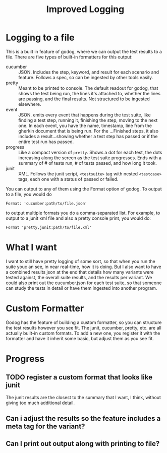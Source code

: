 #+TITLE: Improved Logging

* Logging to a file
This is a built in feature of godog, where we can output the test results to a
file. There are five types of built-in formatters for this output:
- cucumber :: JSON. Includes the step, keyword, and result for each scenario and
  feature. Follows a spec, so can be ingested by other tools easily.
- pretty :: Meant to be printed to console. The default readout for godog, that
  shows the test being run, the lines it's attached to, whether the lines are
  passing, and the final results. Not structured to be ingested elsewhere.
- event :: JSON. emits every event that happens during the test suite, like
  finding a test step, running it, finishing the step, moving to the next one.
  In each event, you have the name, timestamp, line from the gherkin document
  that is being run. For the ...Finished steps, it also includes a
  result...showing whether a test step has passed or if the entire test run has
  passed.
- progress :: Like a compact version of ~pretty~. Shows a dot for each test, the
  dots increasing along the screen as the test suite progresses. Ends with a
  summary of # of tests run, # of tests passed, and how long it took.
- junit :: XML. Follows the junit script, ~<testsuite>~ tag with nested
  ~<testcase>~ tags, each one with a status of passed or failed.
You can output to any of them using the Format option of godog. To output to a
file, you would do
: Format: 'cucumber:path/to/file.json'
to output multiple formats you do a comma-separated list. For example, to output
to a junit xml file and also a pretty console print, you would do:
: Format 'pretty,junit:path/to/file.xml'
* What I want
I want to still have pretty logging of some sort, so that when you run the suite
youc an see, in near real-time, how it is doing. But I also want to have a
combined results json at the end that details how many variants were tested
against, the overall suite results, and the results per variant. We could also
print out the cucumber.json for each test suite, so that someone can study the
tests in detail or have them ingested into another program.
* Custom Formatter
Godog has the feature of building a custom formatter, so you can structure the test
results however you see fit.  The junit, cucumber, pretty, etc. are all actually
built-in custom formats. To add a new one, you register it with the formatter and have
it inherit some basic, but adjust them as you see fit.
* Progress
** TODO register a custom format that looks like junit
The junit results are the closest to the summary that I want, I think, without
giving too much additional detail.
** Can i adjust the results so the feature includes a meta tag for the variant?
** Can I print out output along with printing to file?
